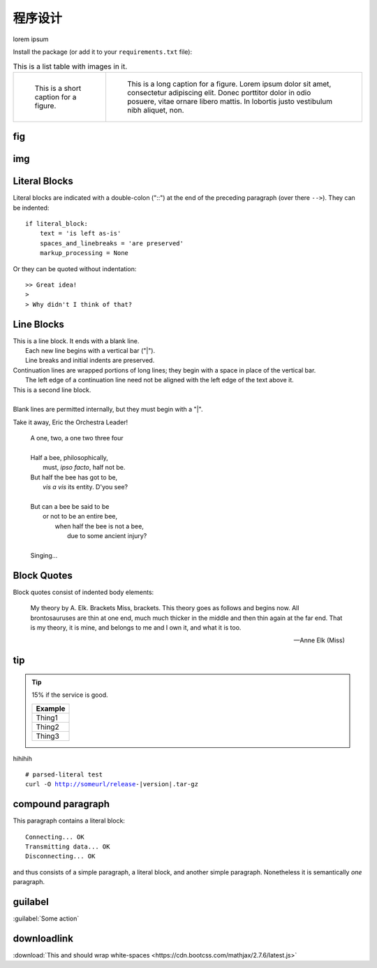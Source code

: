 程序设计
=========

lorem ipsum

Install the package (or add it to your ``requirements.txt`` file):

.. list-table:: This is a list table with images in it.

    * - .. figure:: https://sphinx-rtd-theme.readthedocs.io/en/stable/_images/yi_jing_01_chien.jpg

           This is a short caption for a figure.

      - .. figure:: https://sphinx-rtd-theme.readthedocs.io/en/stable/_images/yi_jing_01_chien.jpg

           This is a long caption for a figure. Lorem ipsum dolor sit amet, consectetur adipiscing elit.
           Donec porttitor dolor in odio posuere, vitae ornare libero mattis. In lobortis justo vestibulum nibh aliquet, non.

fig
----

.. figure:: https://sphinx-rtd-theme.readthedocs.io/en/stable/_images/yi_jing_01_chien.jpg
   :align: center

img
----

.. image:: https://sphinx-rtd-theme.readthedocs.io/en/stable/_images/yi_jing_01_chien.jpg
   :target: https://cn.bing.com
Literal Blocks
--------------

Literal blocks are indicated with a double-colon ("::") at the end of
the preceding paragraph (over there ``-->``).  They can be indented::

    if literal_block:
        text = 'is left as-is'
        spaces_and_linebreaks = 'are preserved'
        markup_processing = None

Or they can be quoted without indentation::

>> Great idea!
>
> Why didn't I think of that?

Line Blocks
-----------

| This is a line block.  It ends with a blank line.
|     Each new line begins with a vertical bar ("|").
|     Line breaks and initial indents are preserved.
| Continuation lines are wrapped portions of long lines;
  they begin with a space in place of the vertical bar.
|     The left edge of a continuation line need not be aligned with
  the left edge of the text above it.

| This is a second line block.
|
| Blank lines are permitted internally, but they must begin with a "|".

Take it away, Eric the Orchestra Leader!

    | A one, two, a one two three four
    |
    | Half a bee, philosophically,
    |     must, *ipso facto*, half not be.
    | But half the bee has got to be,
    |     *vis a vis* its entity.  D'you see?
    |
    | But can a bee be said to be
    |     or not to be an entire bee,
    |         when half the bee is not a bee,
    |             due to some ancient injury?
    |
    | Singing...

Block Quotes
------------

Block quotes consist of indented body elements:

    My theory by A. Elk.  Brackets Miss, brackets.  This theory goes
    as follows and begins now.  All brontosauruses are thin at one
    end, much much thicker in the middle and then thin again at the
    far end.  That is my theory, it is mine, and belongs to me and I
    own it, and what it is too.

    -- Anne Elk (Miss)

tip
-----

.. Tip:: 15% if the service is good.

    +---------+
    | Example |
    +=========+
    | Thing1  |
    +---------+
    | Thing2  |
    +---------+
    | Thing3  |
    +---------+

hihihih

.. code-block:: python
   :linenos:
   :emphasize-lines: 3,5
   :caption: this is cap

   def some_function():
       interesting = False
       print 'This line is highlighted.'
       print 'This one is not...'
       print '...but this one is.'

.. parsed-literal::

    # parsed-literal test
    curl -O http://someurl/release-|version|.tar-gz


compound paragraph
--------------------

.. compound::

   This paragraph contains a literal block::

       Connecting... OK
       Transmitting data... OK
       Disconnecting... OK

   and thus consists of a simple paragraph, a literal block, and
   another simple paragraph.  Nonetheless it is semantically *one*
   paragraph.

guilabel
---------

:guilabel:`Some action`

downloadlink
---------------

:download:`This and should wrap white-spaces <https://cdn.bootcss.com/mathjax/2.7.6/latest.js>`